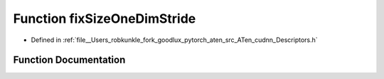 .. _function_at__native__fixSizeOneDimStride:

Function fixSizeOneDimStride
============================

- Defined in :ref:`file__Users_robkunkle_fork_goodlux_pytorch_aten_src_ATen_cudnn_Descriptors.h`


Function Documentation
----------------------


.. doxygenfunction:: at::native::fixSizeOneDimStride
